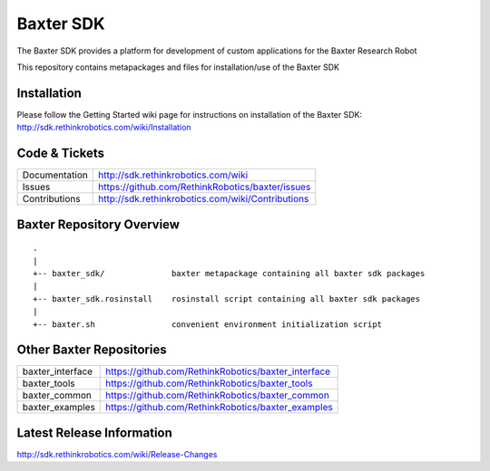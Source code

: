 Baxter SDK
==============

The Baxter SDK provides a platform for development of custom applications for the Baxter Research Robot

This repository contains metapackages and files for installation/use of the Baxter SDK

Installation
------------
| Please follow the Getting Started wiki page for instructions on installation of the Baxter SDK:
| http://sdk.rethinkrobotics.com/wiki/Installation

Code & Tickets
--------------

+-----------------+----------------------------------------------------------------+
| Documentation   | http://sdk.rethinkrobotics.com/wiki                            |
+-----------------+----------------------------------------------------------------+
| Issues          | https://github.com/RethinkRobotics/baxter/issues               |
+-----------------+----------------------------------------------------------------+
| Contributions   | http://sdk.rethinkrobotics.com/wiki/Contributions              |
+-----------------+----------------------------------------------------------------+

Baxter Repository Overview
--------------------------

::

     .
     |
     +-- baxter_sdk/              baxter metapackage containing all baxter sdk packages
     |
     +-- baxter_sdk.rosinstall    rosinstall script containing all baxter sdk packages
     |
     +-- baxter.sh                convenient environment initialization script


Other Baxter Repositories
-------------------------
+------------------+-----------------------------------------------------+
| baxter_interface | https://github.com/RethinkRobotics/baxter_interface |
+------------------+-----------------------------------------------------+
| baxter_tools     | https://github.com/RethinkRobotics/baxter_tools     |
+------------------+-----------------------------------------------------+
| baxter_common    | https://github.com/RethinkRobotics/baxter_common    |
+------------------+-----------------------------------------------------+
| baxter_examples  | https://github.com/RethinkRobotics/baxter_examples  |
+------------------+-----------------------------------------------------+

Latest Release Information
--------------------------

http://sdk.rethinkrobotics.com/wiki/Release-Changes
